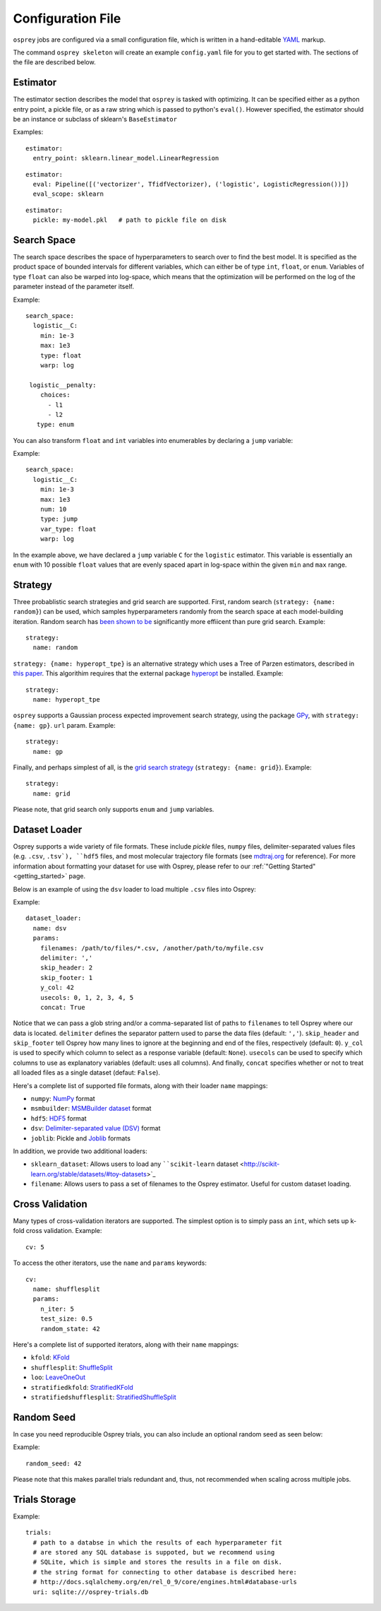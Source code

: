 .. _config_file:

Configuration File
==================

``osprey`` jobs are configured via a small configuration file, which is written
in a hand-editable `YAML <http://www.yaml.org/start.html>`_ markup.

The command ``osprey skeleton`` will create an example ``config.yaml`` file
for you to get started with. The sections of the file are described below.

.. _estimator:

Estimator
---------

The estimator section describes the model that ``osprey`` is tasked
with optimizing. It can be specified either as a python entry point,
a pickle file, or as a raw string which is passed to python's ``eval()``.
However specified, the estimator should be an instance or subclass of
sklearn's ``BaseEstimator``

Examples:

::

  estimator:
    entry_point: sklearn.linear_model.LinearRegression

::

  estimator:
    eval: Pipeline([('vectorizer', TfidfVectorizer), ('logistic', LogisticRegression())])
    eval_scope: sklearn

::

  estimator:
    pickle: my-model.pkl   # path to pickle file on disk


.. _search_space:

Search Space
------------

The search space describes the space of hyperparameters to search over
to find the best model. It is specified as the product space of
bounded intervals for different variables, which can either be of type
``int``, ``float``, or ``enum``. Variables of type ``float`` can also
be warped into log-space, which means that the optimization will be
performed on the log of the parameter instead of the parameter itself.

Example: ::

  search_space:
    logistic__C:
      min: 1e-3
      max: 1e3
      type: float
      warp: log

   logistic__penalty:
      choices:
        - l1
        - l2
     type: enum


You can also transform ``float`` and ``int`` variables into enumerables by
declaring a ``jump`` variable:

Example: ::

    search_space:
      logistic__C:
        min: 1e-3
        max: 1e3
        num: 10
        type: jump
        var_type: float
        warp: log

In the example above, we have declared a ``jump`` variable ``C`` for the
``logistic`` estimator. This variable is essentially an ``enum`` with
10 possible ``float`` values that are evenly spaced apart in log-space within
the given ``min`` and ``max`` range.


.. _strategy:

Strategy
--------

Three probablistic search strategies and grid search are supported. First,
random search (``strategy: {name: random}``) can be used, which samples
hyperparameters randomly from the search space at each model-building iteration.
Random search has `been shown to be <http://www.jmlr.org/papers/volume13/bergstra12a/bergstra12a.pdf>`_ significantly more effiicent than pure grid search. Example: ::

  strategy:
    name: random

``strategy: {name: hyperopt_tpe}`` is an alternative strategy which uses a Tree of Parzen
estimators, described in `this paper <http://papers.nips.cc/paper/4443-algorithms-for-hyper-parameter-optimization>`_. This algorithim requires that the external
package `hyperopt <https://github.com/hyperopt/hyperopt>`_ be installed. Example: ::

  strategy:
    name: hyperopt_tpe

``osprey`` supports a Gaussian process expected improvement search
strategy, using the package `GPy <https://github.com/SheffieldML/GPy>`_, with
``strategy: {name: gp}``.
``url`` param. Example: ::

  strategy:
    name: gp

Finally, and perhaps simplest of all, is the
`grid search strategy <https://en.wikipedia.org/wiki/Hyperparameter_optimization#Grid_search>`_
(``strategy: {name: grid}``). Example: ::

    strategy:
      name: grid

Please note, that grid search only supports ``enum`` and ``jump`` variables.

.. _dataset_loader:

Dataset Loader
--------------

Osprey supports a wide variety of file formats. These include `pickle` files,
``numpy`` files, delimiter-separated values files (e.g. ``.csv``, ``.tsv`),
``hdf5`` files, and most molecular trajectory file formats (see `mdtraj.org <http://mdtraj.org/1.7.2/load_functions.html#format-specific-loading-functions>`_ for reference).
For more information about formatting your dataset for use with Osprey, please
refer to our :ref:`"Getting Started" <getting_started>` page.

Below is an example of using the ``dsv`` loader to load multiple ``.csv`` files
into Osprey:

Example: ::

  dataset_loader:
    name: dsv
    params:
      filenames: /path/to/files/*.csv, /another/path/to/myfile.csv
      delimiter: ','
      skip_header: 2
      skip_footer: 1
      y_col: 42
      usecols: 0, 1, 2, 3, 4, 5
      concat: True

Notice that we can pass a glob string and/or a comma-separated list of paths to
``filenames`` to tell Osprey where our data is located. ``delimiter`` defines
the separator pattern used to parse the data files (default: ``','``).
``skip_header`` and ``skip_footer`` tell Osprey how many lines to ignore at the
beginning and end of the files, respectively (default: ``0``). ``y_col`` is used
to specify which column to select as a response variable (default: ``None``).
``usecols`` can be used to specify which columns to use as explanatory variables
(default: uses all columns). And finally, ``concat`` specifies whether or not to
treat all loaded files as a single dataset (defaut: ``False``).

Here's a complete list of supported file formats, along with their loader
``name`` mappings:

* ``numpy``: `NumPy <http://docs.scipy.org/doc/numpy/neps/npy-format.html>`_ format
* ``msmbuilder``: `MSMBuilder dataset <http://msmbuilder.org/development/persistence.html>`_ format
* ``hdf5``: `HDF5 <https://www.hdfgroup.org/HDF5/whatishdf5.html>`_ format
* ``dsv``: `Delimiter-separated value (DSV) <https://en.wikipedia.org/wiki/Delimiter-separated_values>`_ format
* ``joblib``: Pickle and `Joblib <https://pythonhosted.org/joblib/persistence.html>`_ formats

In addition, we provide two additional loaders:

* ``sklearn_dataset``: Allows users to load any ````scikit-learn`` dataset <http://scikit-learn.org/stable/datasets/#toy-datasets>`_
* ``filename``: Allows users to pass a set of filenames to the Osprey estimator. Useful for custom dataset loading.

.. _cross_validation:

Cross Validation
----------------

Many types of cross-validation iterators are supported. The simplest
option is to simply pass an ``int``, which sets up k-fold cross validation.
Example: ::

  cv: 5

To access the other iterators, use the ``name`` and ``params`` keywords: ::

  cv:
    name: shufflesplit
    params:
      n_iter: 5
      test_size: 0.5
      random_state: 42

Here's a complete list of supported iterators, along with their ``name`` mappings:

* ``kfold``: `KFold <http://scikit-learn.org/stable/modules/generated/sklearn.cross_validation.KFold.html#sklearn.cross_validation.KFold>`_
* ``shufflesplit``: `ShuffleSplit <http://scikit-learn.org/stable/modules/generated/sklearn.cross_validation.ShuffleSplit.html#sklearn.cross_validation.ShuffleSplit>`_
* ``loo``: `LeaveOneOut <http://scikit-learn.org/stable/modules/generated/sklearn.cross_validation.LeaveOneOut.html#sklearn.cross_validation.LeaveOneOut>`_
* ``stratifiedkfold``: `StratifiedKFold <http://scikit-learn.org/stable/modules/generated/sklearn.cross_validation.StratifiedKFold.html#sklearn.cross_validation.StratifiedKFold>`_
* ``stratifiedshufflesplit``: `StratifiedShuffleSplit <http://scikit-learn.org/stable/modules/generated/sklearn.cross_validation.StratifiedShuffleSplit.html#sklearn.cross_validation.StratifiedShuffleSplit>`_

.. _trials:


Random Seed
----------------
In case you need reproducible Osprey trials, you can also include an
optional random seed as seen below:

Example: ::

  random_seed: 42

Please note that this makes parallel trials redundant and, thus, not
recommended when scaling across multiple jobs.

Trials Storage
--------------

Example: ::

  trials:
    # path to a databse in which the results of each hyperparameter fit
    # are stored any SQL database is suppoted, but we recommend using
    # SQLite, which is simple and stores the results in a file on disk.
    # the string format for connecting to other database is described here:
    # http://docs.sqlalchemy.org/en/rel_0_9/core/engines.html#database-urls
    uri: sqlite:///osprey-trials.db
